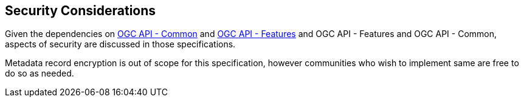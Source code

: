 [[security-section]]
== Security Considerations

Given the dependencies on <<OACommon,OGC API - Common>> and <<OAFeat-1,OGC API - Features>> and OGC API - Features and OGC API - Common, aspects of security are discussed in those specifications.

Metadata record encryption is out of scope for this specification, however communities who wish to implement same are free to do so as needed.
